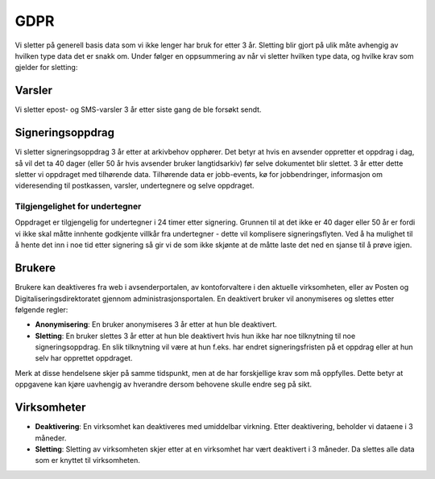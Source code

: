 GDPR
*******

Vi sletter på generell basis data som vi ikke lenger har bruk for etter 3 år. Sletting blir gjort på ulik måte avhengig av hvilken type data det er snakk om. Under følger en oppsummering av når vi sletter hvilken type data, og hvilke krav som gjelder for sletting:


Varsler
#######

Vi sletter epost- og SMS-varsler 3 år etter siste gang de ble forsøkt sendt.


Signeringsoppdrag
#################

Vi sletter signeringsoppdrag 3 år etter at arkivbehov opphører. Det betyr at hvis en avsender oppretter et oppdrag i dag, så vil det ta 40 dager (eller 50 år hvis avsender bruker langtidsarkiv) før selve dokumentet blir slettet. 3 år etter dette sletter vi oppdraget med tilhørende data. Tilhørende data er jobb-events, kø for jobbendringer, informasjon om videresending til postkassen, varsler, undertegnere og selve oppdraget.


Tilgjengelighet for undertegner
-------------------------------

Oppdraget er tilgjengelig for undertegner i 24 timer etter signering. Grunnen til at det ikke er 40 dager eller 50 år er fordi vi ikke skal måtte innhente godkjente villkår fra undertegner - dette vil komplisere signeringsflyten. Ved å ha mulighet til å hente det inn i noe tid etter signering så gir vi de som ikke skjønte at de måtte laste det ned en sjanse til å prøve igjen.


Brukere
#######

Brukere kan deaktiveres fra web i avsenderportalen, av kontoforvaltere i den aktuelle virksomheten, eller av Posten og Digitaliseringsdirektoratet gjennom administrasjonsportalen. En deaktivert bruker vil anonymiseres og slettes etter følgende regler:

* **Anonymisering**: En bruker anonymiseres 3 år etter at hun ble deaktivert.
* **Sletting**: En bruker slettes 3 år etter at hun ble deaktivert hvis hun ikke har noe tilknytning til noe signeringsoppdrag. En slik tilknytning vil være at hun f.eks. har endret signeringsfristen på et oppdrag eller at hun selv har opprettet oppdraget.

Merk at disse hendelsene skjer på samme tidspunkt, men at de har forskjellige krav som må oppfylles. Dette betyr at oppgavene kan kjøre uavhengig av hverandre dersom behovene skulle endre seg på sikt.


Virksomheter
############

* **Deaktivering**: En virksomhet kan deaktiveres med umiddelbar virkning. Etter deaktivering, beholder vi dataene i 3 måneder.
* **Sletting**: Sletting av virksomheten skjer etter at en virksomhet har vært deaktivert i 3 måneder. Da slettes alle data som er knyttet til virksomheten.

